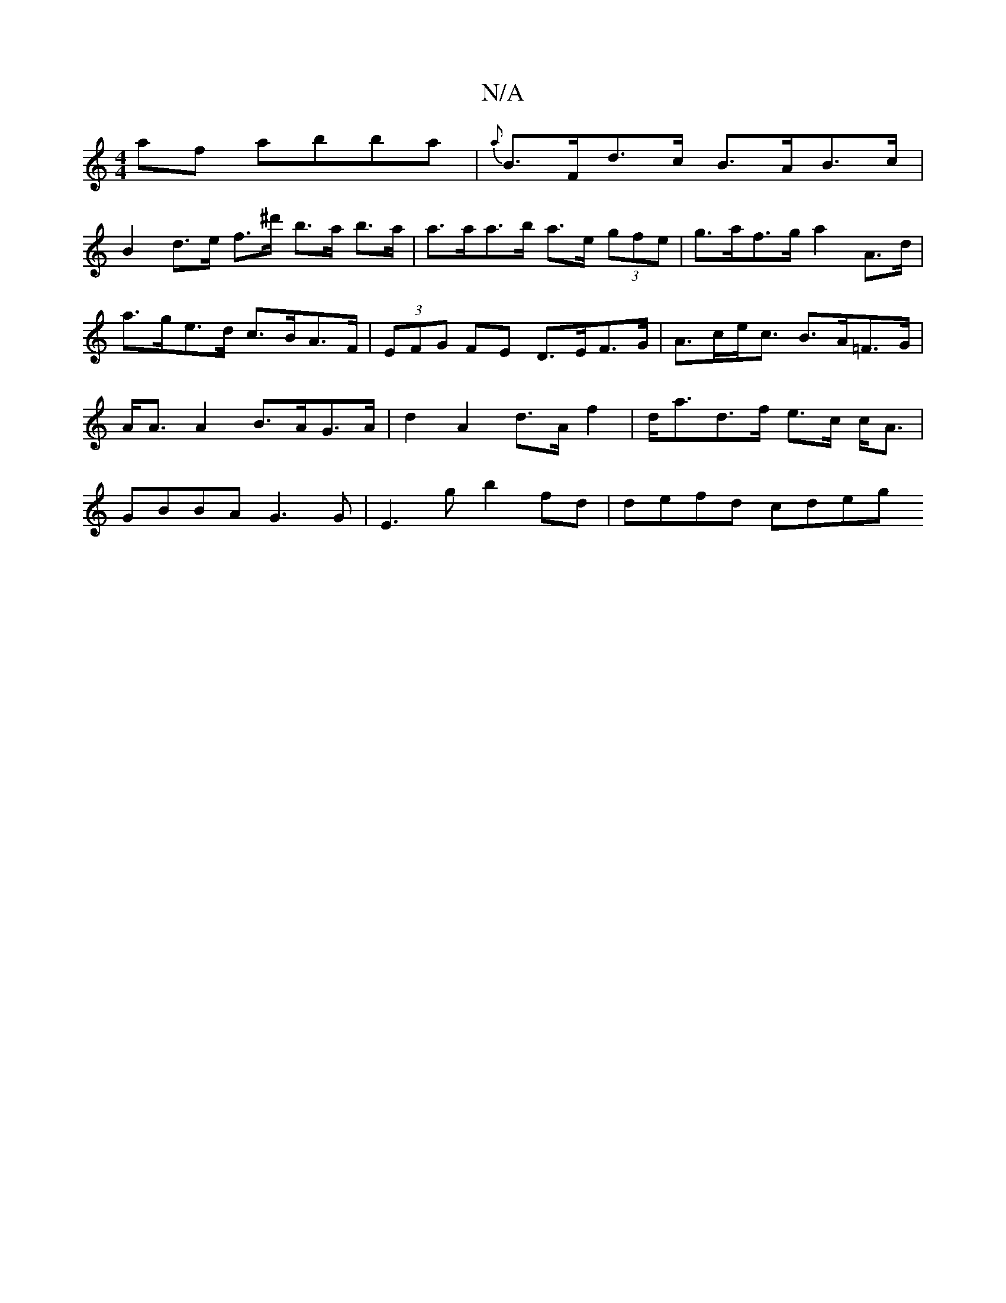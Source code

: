 X:1
T:N/A
M:4/4
R:N/A
K:Cmajor
 af abba|{a}B>Fd>c B>AB>c|
B2 d>e f>^d' b>a b>a|a>aa>b a>e (3gfe | g>af>g a2 A>d | a>ge>d c>BA>F | (3EFG FE D>EF>G| A>ce<c B>A=F>G| A<AA2 B>AG>A|d2 A2d>A f2|d<ad>f e>c c<A|GBBA G3G|E3 g b2fd|defd cdeg